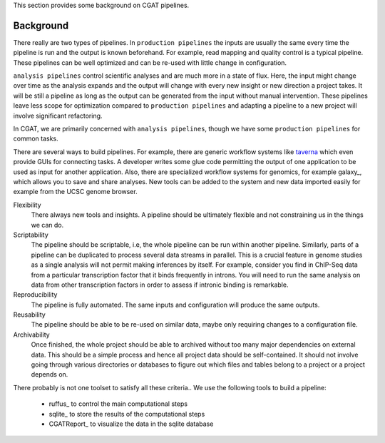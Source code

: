 This section provides some background on CGAT pipelines.

Background
============

There really are two types of pipelines. In ``production pipelines`` the inputs are usually
the same every time the pipeline is run and the output is known beforehand. For example, 
read mapping and quality control is a typical pipeline. These pipelines can be well optimized
and can be re-used with little change in configuration.

``analysis pipelines`` control scientific analyses and are much more in a state of flux. 
Here, the input might change over time as the analysis expands and the output will change
with every new insight or new direction a project takes. It will be still a pipeline as long as
the output can be generated from the input without manual intervention. These pipelines leave
less scope for optimization compared to ``production pipelines`` and adapting a pipeline to
a new project will involve significant refactoring.

In CGAT, we are primarily concerned with ``analysis pipelines``, though we have some 
``production pipelines`` for common tasks.

There are several ways to build pipelines. For example, there are generic workflow
systems like `taverna <http://www.taverna.org.uk>`_ which even provide GUIs for connecting
tasks. A developer writes some glue code permitting the output of one application to
be used as input for another application. Also, there are specialized workflow systems 
for genomics, for example galaxy_, which allows you to save and share
analyses. New tools can be added to the system and new data imported easily for example
from the UCSC genome browser.

Flexibility
   There always new tools and insights. A pipeline should be ultimately 
   flexible and not constraining us in the things we can do.

Scriptability
   The pipeline should be scriptable, i.e, the whole pipeline can be run within
   another pipeline. Similarly, parts of a pipeline can be duplicated to process 
   several data streams in parallel. This is a crucial feature in genome studies
   as a single analysis will not permit making inferences by itself. For example,
   consider you find in ChIP-Seq data from a particular transcription factor that
   it binds frequently in introns. You will need to run the same analysis on 
   data from other transcription factors in order to assess if intronic binding is
   remarkable.

Reproducibility
   The pipeline is fully automated. The same inputs and configuration will produce
   the same outputs.

Reusability
   The pipeline should be able to be re-used on similar data, maybe only requiring 
   changes to a configuration file.

Archivability
   Once finished, the whole project should be able to archived without too many
   major dependencies on external data. This should be a simple process and hence
   all project data should be self-contained. It should not involve going through 
   various directories or databases to figure out which files and tables belong
   to a project or a project depends on.

There probably is not one toolset to satisfy all these criteria.. We use the following 
tools to build a pipeline:

   * ruffus_ to control the main computational steps
   * sqlite_ to store the results of the computational steps
   * CGATReport_ to visualize the data in the sqlite database

